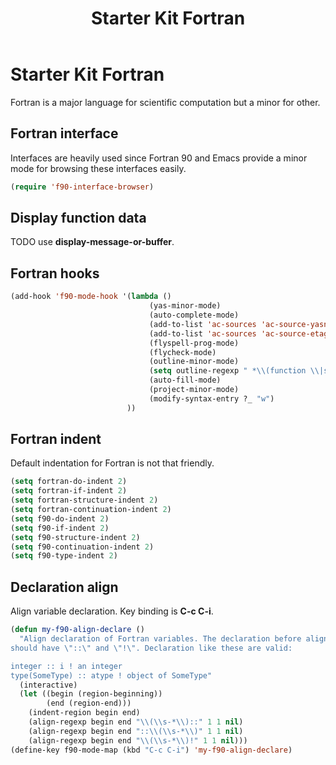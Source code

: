 #+TITLE: Starter Kit Fortran
#+OPTIONS: toc:nil num:nil ^:nil

* Starter Kit Fortran

Fortran is a major language for scientific computation but a minor for other.

** Fortran interface

Interfaces are heavily used since Fortran 90 and Emacs provide a minor mode
for browsing these interfaces easily.

#+BEGIN_SRC emacs-lisp
(require 'f90-interface-browser)
#+END_SRC

** Display function data
TODO
use *display-message-or-buffer*.
** Fortran hooks

#+BEGIN_SRC emacs-lisp
(add-hook 'f90-mode-hook '(lambda ()
                               (yas-minor-mode)
                               (auto-complete-mode)
                               (add-to-list 'ac-sources 'ac-source-yasnippet)
                               (add-to-list 'ac-sources 'ac-source-etags)
                               (flyspell-prog-mode)
                               (flycheck-mode)
                               (outline-minor-mode)
                               (setq outline-regexp " *\\(function \\|subroutine \\|type[, ]\\|module \\|interface \\|program \\|recursive \\)")
                               (auto-fill-mode)
                               (project-minor-mode)
                               (modify-syntax-entry ?_ "w")
                          ))
#+END_SRC

** Fortran indent
   
Default indentation for Fortran is not that friendly.
#+BEGIN_SRC emacs-lisp
(setq fortran-do-indent 2)
(setq fortran-if-indent 2)
(setq fortran-structure-indent 2)
(setq fortran-continuation-indent 2)
(setq f90-do-indent 2)
(setq f90-if-indent 2)
(setq f90-structure-indent 2)
(setq f90-continuation-indent 2)
(setq f90-type-indent 2)
#+END_SRC

** Declaration align
   
Align variable declaration. Key binding is *C-c C-i*.

#+BEGIN_SRC emacs-lisp
(defun my-f90-align-declare ()
  "Align declaration of Fortran variables. The declaration before align
should have \"::\" and \"!\". Declaration like these are valid:

integer :: i ! an integer
type(SomeType) :: atype ! object of SomeType"
  (interactive)
  (let ((begin (region-beginning))
        (end (region-end)))
    (indent-region begin end)
    (align-regexp begin end "\\(\\s-*\\)::" 1 1 nil)
    (align-regexp begin end "::\\(\\s-*\\)" 1 1 nil)
    (align-regexp begin end "\\(\\s-*\\)!" 1 1 nil)))
(define-key f90-mode-map (kbd "C-c C-i") 'my-f90-align-declare)
#+END_SRC


